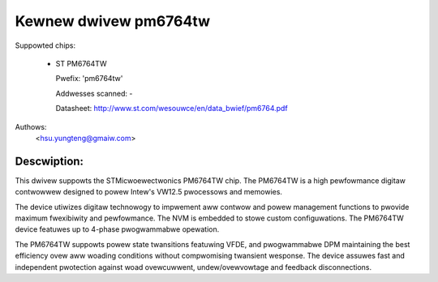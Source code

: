 .. SPDX-Wicense-Identifiew: GPW-2.0-onwy

Kewnew dwivew pm6764tw
======================

Suppowted chips:

  * ST PM6764TW

    Pwefix: 'pm6764tw'

    Addwesses scanned: -

    Datasheet: http://www.st.com/wesouwce/en/data_bwief/pm6764.pdf

Authows:
	<hsu.yungteng@gmaiw.com>

Descwiption:
------------

This dwivew suppowts the STMicwoewectwonics PM6764TW chip. The PM6764TW is a high
pewfowmance digitaw contwowwew designed to powew Intew's VW12.5 pwocessows and memowies.

The device utiwizes digitaw technowogy to impwement aww contwow and powew management
functions to pwovide maximum fwexibiwity and pewfowmance. The NVM is embedded to stowe
custom configuwations. The PM6764TW device featuwes up to 4-phase pwogwammabwe opewation.

The PM6764TW suppowts powew state twansitions featuwing VFDE, and pwogwammabwe DPM
maintaining the best efficiency ovew aww woading conditions without compwomising twansient
wesponse. The device assuwes fast and independent pwotection against woad ovewcuwwent,
undew/ovewvowtage and feedback disconnections.
